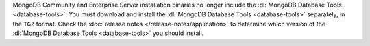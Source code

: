 MongoDB Community and Enterprise Server installation binaries no longer
include the :dl:`MongoDB Database Tools <database-tools>`. You must
download and install the :dl:`MongoDB Database Tools <database-tools>`
separately, in the ``TGZ`` format. Check the 
:doc:`release notes </release-notes/application>` to determine
which version of the :dl:`MongoDB Database Tools <database-tools>` you
should install.
